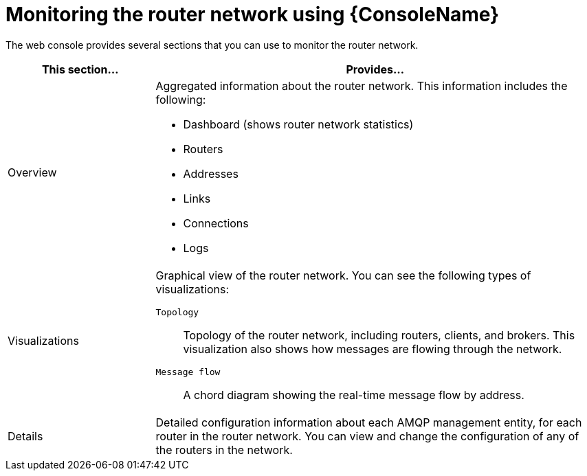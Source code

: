 ////
Licensed to the Apache Software Foundation (ASF) under one
or more contributor license agreements.  See the NOTICE file
distributed with this work for additional information
regarding copyright ownership.  The ASF licenses this file
to you under the Apache License, Version 2.0 (the
"License"); you may not use this file except in compliance
with the License.  You may obtain a copy of the License at

  http://www.apache.org/licenses/LICENSE-2.0

Unless required by applicable law or agreed to in writing,
software distributed under the License is distributed on an
"AS IS" BASIS, WITHOUT WARRANTIES OR CONDITIONS OF ANY
KIND, either express or implied.  See the License for the
specific language governing permissions and limitations
under the License
////

// This module is included in the following assemblies:
//
// monitoring-using-web-console.adoc

[id='monitoring-router-network-web-console'-{context}']
= Monitoring the router network using {ConsoleName}

The web console provides several sections that you can use to monitor the router network.

[cols="25,75"]
|===
| This section... | Provides...

| Overview
a|
Aggregated information about the router network. This information includes the following:

* Dashboard (shows router network statistics)
* Routers
* Addresses
* Links
* Connections
* Logs

| Visualizations
a|
Graphical view of the router network. You can see the following types of visualizations:

`Topology`:: Topology of the router network, including routers, clients, and brokers. This visualization also shows how messages are flowing through the network.
`Message flow`:: A chord diagram showing the real-time message flow by address.

| Details
| Detailed configuration information about each AMQP management entity, for each router in the router network. You can view and change the configuration of any of the routers in the network.

|===
